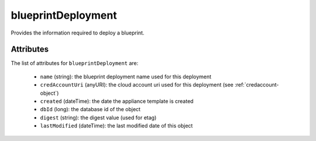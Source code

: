 .. Copyright 2019 FUJITSU LIMITED

.. _blueprintdeployment-object:

blueprintDeployment
===================

Provides the information required to deploy a blueprint.

Attributes
~~~~~~~~~~

The list of attributes for ``blueprintDeployment`` are:

	* ``name`` (string): the blueprint deployment name used for this deployment
	* ``credAccountUri`` (anyURI): the cloud account uri used for this deployment (see :ref:`credaccount-object`)
	* ``created`` (dateTime): the date the appliance template is created
	* ``dbId`` (long): the database id of the object
	* ``digest`` (string): the digest value (used for etag)
	* ``lastModified`` (dateTime): the last modified date of this object


